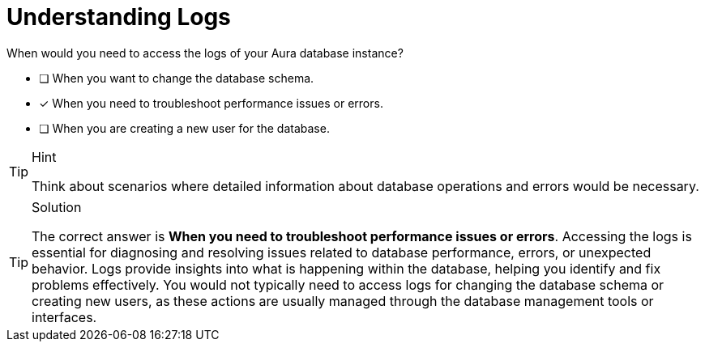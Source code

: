 [.question]
= Understanding Logs

When would you need to access the logs of your Aura database instance?

* [ ] When you want to change the database schema.
* [x] When you need to troubleshoot performance issues or errors.
* [ ] When you are creating a new user for the database.


[TIP,role=hint]
.Hint
====
Think about scenarios where detailed information about database operations and errors would be necessary.
====        

[TIP,role=solution]
.Solution
====

The correct answer is **When you need to troubleshoot performance issues or errors**.
Accessing the logs is essential for diagnosing and resolving issues related to database performance, errors, or unexpected behavior. Logs provide insights into what is happening within the database, helping you identify and fix problems effectively.
You would not typically need to access logs for changing the database schema or creating new users, as these actions are usually managed through the database management tools or interfaces.

====